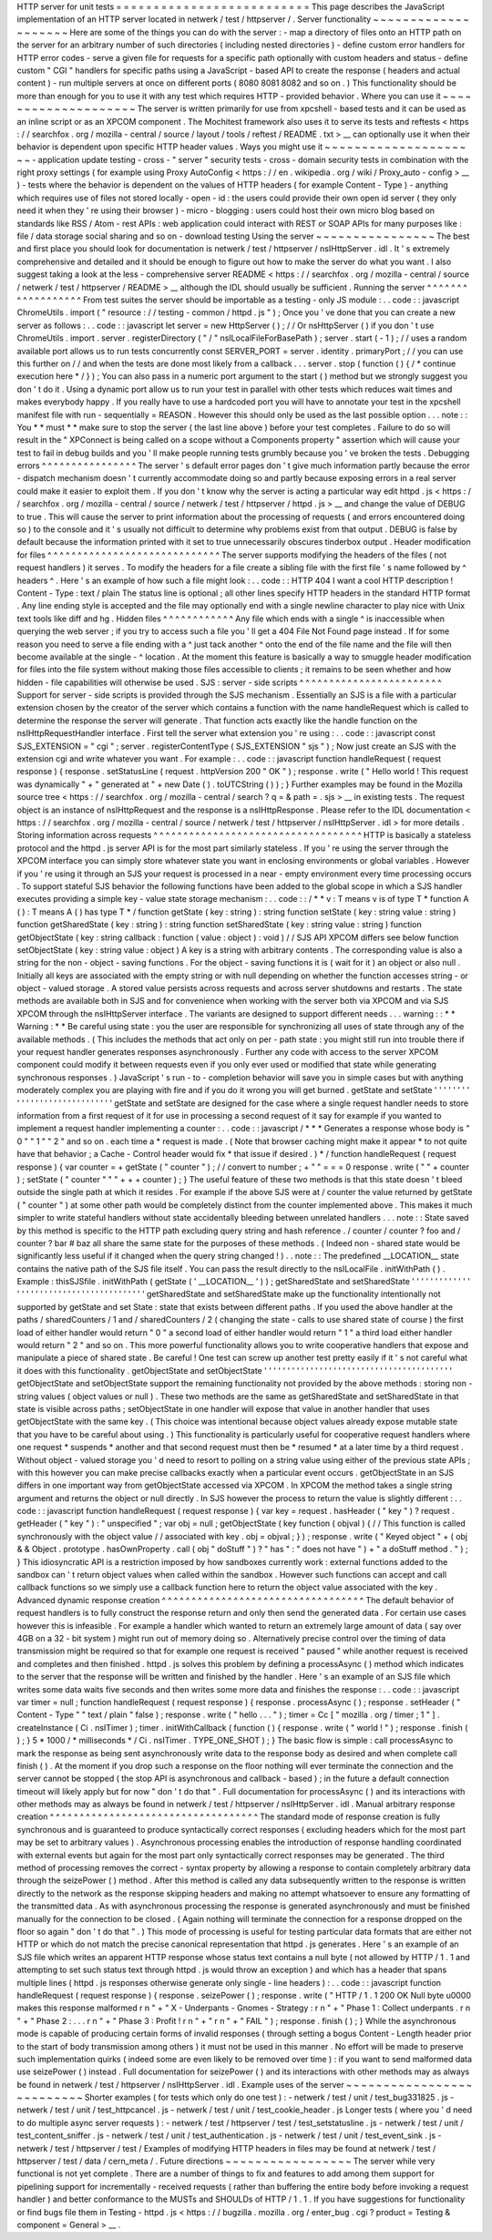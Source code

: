 HTTP
server
for
unit
tests
=
=
=
=
=
=
=
=
=
=
=
=
=
=
=
=
=
=
=
=
=
=
=
=
=
=
This
page
describes
the
JavaScript
implementation
of
an
HTTP
server
located
in
netwerk
/
test
/
httpserver
/
.
Server
functionality
~
~
~
~
~
~
~
~
~
~
~
~
~
~
~
~
~
~
~
~
Here
are
some
of
the
things
you
can
do
with
the
server
:
-
map
a
directory
of
files
onto
an
HTTP
path
on
the
server
for
an
arbitrary
number
of
such
directories
(
including
nested
directories
)
-
define
custom
error
handlers
for
HTTP
error
codes
-
serve
a
given
file
for
requests
for
a
specific
path
optionally
with
custom
headers
and
status
-
define
custom
"
CGI
"
handlers
for
specific
paths
using
a
JavaScript
-
based
API
to
create
the
response
(
headers
and
actual
content
)
-
run
multiple
servers
at
once
on
different
ports
(
8080
8081
8082
and
so
on
.
)
This
functionality
should
be
more
than
enough
for
you
to
use
it
with
any
test
which
requires
HTTP
-
provided
behavior
.
Where
you
can
use
it
~
~
~
~
~
~
~
~
~
~
~
~
~
~
~
~
~
~
~
~
The
server
is
written
primarily
for
use
from
xpcshell
-
based
tests
and
it
can
be
used
as
an
inline
script
or
as
an
XPCOM
component
.
The
Mochitest
framework
also
uses
it
to
serve
its
tests
and
reftests
<
https
:
/
/
searchfox
.
org
/
mozilla
-
central
/
source
/
layout
/
tools
/
reftest
/
README
.
txt
>
__
can
optionally
use
it
when
their
behavior
is
dependent
upon
specific
HTTP
header
values
.
Ways
you
might
use
it
~
~
~
~
~
~
~
~
~
~
~
~
~
~
~
~
~
~
~
~
~
-
application
update
testing
-
cross
-
"
server
"
security
tests
-
cross
-
domain
security
tests
in
combination
with
the
right
proxy
settings
(
for
example
using
Proxy
AutoConfig
<
https
:
/
/
en
.
wikipedia
.
org
/
wiki
/
Proxy_auto
-
config
>
__
)
-
tests
where
the
behavior
is
dependent
on
the
values
of
HTTP
headers
(
for
example
Content
-
Type
)
-
anything
which
requires
use
of
files
not
stored
locally
-
open
-
id
:
the
users
could
provide
their
own
open
id
server
(
they
only
need
it
when
they
'
re
using
their
browser
)
-
micro
-
blogging
:
users
could
host
their
own
micro
blog
based
on
standards
like
RSS
/
Atom
-
rest
APIs
:
web
application
could
interact
with
REST
or
SOAP
APIs
for
many
purposes
like
:
file
/
data
storage
social
sharing
and
so
on
-
download
testing
Using
the
server
~
~
~
~
~
~
~
~
~
~
~
~
~
~
~
~
The
best
and
first
place
you
should
look
for
documentation
is
netwerk
/
test
/
httpserver
/
nsIHttpServer
.
idl
.
It
'
s
extremely
comprehensive
and
detailed
and
it
should
be
enough
to
figure
out
how
to
make
the
server
do
what
you
want
.
I
also
suggest
taking
a
look
at
the
less
-
comprehensive
server
README
<
https
:
/
/
searchfox
.
org
/
mozilla
-
central
/
source
/
netwerk
/
test
/
httpserver
/
README
>
__
although
the
IDL
should
usually
be
sufficient
.
Running
the
server
^
^
^
^
^
^
^
^
^
^
^
^
^
^
^
^
^
^
From
test
suites
the
server
should
be
importable
as
a
testing
-
only
JS
module
:
.
.
code
:
:
javascript
ChromeUtils
.
import
(
"
resource
:
/
/
testing
-
common
/
httpd
.
js
"
)
;
Once
you
'
ve
done
that
you
can
create
a
new
server
as
follows
:
.
.
code
:
:
javascript
let
server
=
new
HttpServer
(
)
;
/
/
Or
nsHttpServer
(
)
if
you
don
'
t
use
ChromeUtils
.
import
.
server
.
registerDirectory
(
"
/
"
nsILocalFileForBasePath
)
;
server
.
start
(
-
1
)
;
/
/
uses
a
random
available
port
allows
us
to
run
tests
concurrently
const
SERVER_PORT
=
server
.
identity
.
primaryPort
;
/
/
you
can
use
this
further
on
/
/
and
when
the
tests
are
done
most
likely
from
a
callback
.
.
.
server
.
stop
(
function
(
)
{
/
*
continue
execution
here
*
/
}
)
;
You
can
also
pass
in
a
numeric
port
argument
to
the
start
(
)
method
but
we
strongly
suggest
you
don
'
t
do
it
.
Using
a
dynamic
port
allow
us
to
run
your
test
in
parallel
with
other
tests
which
reduces
wait
times
and
makes
everybody
happy
.
If
you
really
have
to
use
a
hardcoded
port
you
will
have
to
annotate
your
test
in
the
xpcshell
manifest
file
with
run
-
sequentially
=
REASON
.
However
this
should
only
be
used
as
the
last
possible
option
.
.
.
note
:
:
You
*
*
must
*
*
make
sure
to
stop
the
server
(
the
last
line
above
)
before
your
test
completes
.
Failure
to
do
so
will
result
in
the
"
XPConnect
is
being
called
on
a
scope
without
a
Components
property
"
assertion
which
will
cause
your
test
to
fail
in
debug
builds
and
you
'
ll
make
people
running
tests
grumbly
because
you
'
ve
broken
the
tests
.
Debugging
errors
^
^
^
^
^
^
^
^
^
^
^
^
^
^
^
^
The
server
'
s
default
error
pages
don
'
t
give
much
information
partly
because
the
error
-
dispatch
mechanism
doesn
'
t
currently
accommodate
doing
so
and
partly
because
exposing
errors
in
a
real
server
could
make
it
easier
to
exploit
them
.
If
you
don
'
t
know
why
the
server
is
acting
a
particular
way
edit
httpd
.
js
<
https
:
/
/
searchfox
.
org
/
mozilla
-
central
/
source
/
netwerk
/
test
/
httpserver
/
httpd
.
js
>
__
and
change
the
value
of
DEBUG
to
true
.
This
will
cause
the
server
to
print
information
about
the
processing
of
requests
(
and
errors
encountered
doing
so
)
to
the
console
and
it
'
s
usually
not
difficult
to
determine
why
problems
exist
from
that
output
.
DEBUG
is
false
by
default
because
the
information
printed
with
it
set
to
true
unnecessarily
obscures
tinderbox
output
.
Header
modification
for
files
^
^
^
^
^
^
^
^
^
^
^
^
^
^
^
^
^
^
^
^
^
^
^
^
^
^
^
^
^
The
server
supports
modifying
the
headers
of
the
files
(
not
request
handlers
)
it
serves
.
To
modify
the
headers
for
a
file
create
a
sibling
file
with
the
first
file
'
s
name
followed
by
^
headers
^
.
Here
'
s
an
example
of
how
such
a
file
might
look
:
.
.
code
:
:
HTTP
404
I
want
a
cool
HTTP
description
!
Content
-
Type
:
text
/
plain
The
status
line
is
optional
;
all
other
lines
specify
HTTP
headers
in
the
standard
HTTP
format
.
Any
line
ending
style
is
accepted
and
the
file
may
optionally
end
with
a
single
newline
character
to
play
nice
with
Unix
text
tools
like
diff
and
hg
.
Hidden
files
^
^
^
^
^
^
^
^
^
^
^
^
Any
file
which
ends
with
a
single
^
is
inaccessible
when
querying
the
web
server
;
if
you
try
to
access
such
a
file
you
'
ll
get
a
404
File
Not
Found
page
instead
.
If
for
some
reason
you
need
to
serve
a
file
ending
with
a
^
just
tack
another
^
onto
the
end
of
the
file
name
and
the
file
will
then
become
available
at
the
single
-
^
location
.
At
the
moment
this
feature
is
basically
a
way
to
smuggle
header
modification
for
files
into
the
file
system
without
making
those
files
accessible
to
clients
;
it
remains
to
be
seen
whether
and
how
hidden
-
file
capabilities
will
otherwise
be
used
.
SJS
:
server
-
side
scripts
^
^
^
^
^
^
^
^
^
^
^
^
^
^
^
^
^
^
^
^
^
^
^
^
Support
for
server
-
side
scripts
is
provided
through
the
SJS
mechanism
.
Essentially
an
SJS
is
a
file
with
a
particular
extension
chosen
by
the
creator
of
the
server
which
contains
a
function
with
the
name
handleRequest
which
is
called
to
determine
the
response
the
server
will
generate
.
That
function
acts
exactly
like
the
handle
function
on
the
nsIHttpRequestHandler
interface
.
First
tell
the
server
what
extension
you
'
re
using
:
.
.
code
:
:
javascript
const
SJS_EXTENSION
=
"
cgi
"
;
server
.
registerContentType
(
SJS_EXTENSION
"
sjs
"
)
;
Now
just
create
an
SJS
with
the
extension
cgi
and
write
whatever
you
want
.
For
example
:
.
.
code
:
:
javascript
function
handleRequest
(
request
response
)
{
response
.
setStatusLine
(
request
.
httpVersion
200
"
OK
"
)
;
response
.
write
(
"
Hello
world
!
This
request
was
dynamically
"
+
"
generated
at
"
+
new
Date
(
)
.
toUTCString
(
)
)
;
}
Further
examples
may
be
found
in
the
Mozilla
source
tree
<
https
:
/
/
searchfox
.
org
/
mozilla
-
central
/
search
?
q
=
&
path
=
.
sjs
>
__
in
existing
tests
.
The
request
object
is
an
instance
of
nsIHttpRequest
and
the
response
is
a
nsIHttpResponse
.
Please
refer
to
the
IDL
documentation
<
https
:
/
/
searchfox
.
org
/
mozilla
-
central
/
source
/
netwerk
/
test
/
httpserver
/
nsIHttpServer
.
idl
>
for
more
details
.
Storing
information
across
requests
^
^
^
^
^
^
^
^
^
^
^
^
^
^
^
^
^
^
^
^
^
^
^
^
^
^
^
^
^
^
^
^
^
^
^
HTTP
is
basically
a
stateless
protocol
and
the
httpd
.
js
server
API
is
for
the
most
part
similarly
stateless
.
If
you
'
re
using
the
server
through
the
XPCOM
interface
you
can
simply
store
whatever
state
you
want
in
enclosing
environments
or
global
variables
.
However
if
you
'
re
using
it
through
an
SJS
your
request
is
processed
in
a
near
-
empty
environment
every
time
processing
occurs
.
To
support
stateful
SJS
behavior
the
following
functions
have
been
added
to
the
global
scope
in
which
a
SJS
handler
executes
providing
a
simple
key
-
value
state
storage
mechanism
:
.
.
code
:
:
/
*
*
v
:
T
means
v
is
of
type
T
*
function
A
(
)
:
T
means
A
(
)
has
type
T
*
/
function
getState
(
key
:
string
)
:
string
function
setState
(
key
:
string
value
:
string
)
function
getSharedState
(
key
:
string
)
:
string
function
setSharedState
(
key
:
string
value
:
string
)
function
getObjectState
(
key
:
string
callback
:
function
(
value
:
object
)
:
void
)
/
/
SJS
API
XPCOM
differs
see
below
function
setObjectState
(
key
:
string
value
:
object
)
A
key
is
a
string
with
arbitrary
contents
.
The
corresponding
value
is
also
a
string
for
the
non
-
object
-
saving
functions
.
For
the
object
-
saving
functions
it
is
(
wait
for
it
)
an
object
or
also
null
.
Initially
all
keys
are
associated
with
the
empty
string
or
with
null
depending
on
whether
the
function
accesses
string
-
or
object
-
valued
storage
.
A
stored
value
persists
across
requests
and
across
server
shutdowns
and
restarts
.
The
state
methods
are
available
both
in
SJS
and
for
convenience
when
working
with
the
server
both
via
XPCOM
and
via
SJS
XPCOM
through
the
nsIHttpServer
interface
.
The
variants
are
designed
to
support
different
needs
.
.
.
warning
:
:
*
*
Warning
:
*
*
Be
careful
using
state
:
you
the
user
are
responsible
for
synchronizing
all
uses
of
state
through
any
of
the
available
methods
.
(
This
includes
the
methods
that
act
only
on
per
-
path
state
:
you
might
still
run
into
trouble
there
if
your
request
handler
generates
responses
asynchronously
.
Further
any
code
with
access
to
the
server
XPCOM
component
could
modify
it
between
requests
even
if
you
only
ever
used
or
modified
that
state
while
generating
synchronous
responses
.
)
JavaScript
'
s
run
-
to
-
completion
behavior
will
save
you
in
simple
cases
but
with
anything
moderately
complex
you
are
playing
with
fire
and
if
you
do
it
wrong
you
will
get
burned
.
getState
and
setState
'
'
'
'
'
'
'
'
'
'
'
'
'
'
'
'
'
'
'
'
'
'
'
'
'
'
'
'
'
getState
and
setState
are
designed
for
the
case
where
a
single
request
handler
needs
to
store
information
from
a
first
request
of
it
for
use
in
processing
a
second
request
of
it
say
for
example
if
you
wanted
to
implement
a
request
handler
implementing
a
counter
:
.
.
code
:
:
javascript
/
*
*
*
Generates
a
response
whose
body
is
"
0
"
"
1
"
"
2
"
and
so
on
.
each
time
a
*
request
is
made
.
(
Note
that
browser
caching
might
make
it
appear
*
to
not
quite
have
that
behavior
;
a
Cache
-
Control
header
would
fix
*
that
issue
if
desired
.
)
*
/
function
handleRequest
(
request
response
)
{
var
counter
=
+
getState
(
"
counter
"
)
;
/
/
convert
to
number
;
+
"
"
=
=
=
0
response
.
write
(
"
"
+
counter
)
;
setState
(
"
counter
"
"
"
+
+
+
counter
)
;
}
The
useful
feature
of
these
two
methods
is
that
this
state
doesn
'
t
bleed
outside
the
single
path
at
which
it
resides
.
For
example
if
the
above
SJS
were
at
/
counter
the
value
returned
by
getState
(
"
counter
"
)
at
some
other
path
would
be
completely
distinct
from
the
counter
implemented
above
.
This
makes
it
much
simpler
to
write
stateful
handlers
without
state
accidentally
bleeding
between
unrelated
handlers
.
.
.
note
:
:
State
saved
by
this
method
is
specific
to
the
HTTP
path
excluding
query
string
and
hash
reference
.
/
counter
/
counter
?
foo
and
/
counter
?
bar
#
baz
all
share
the
same
state
for
the
purposes
of
these
methods
.
(
Indeed
non
-
shared
state
would
be
significantly
less
useful
if
it
changed
when
the
query
string
changed
!
)
.
.
note
:
:
The
predefined
__LOCATION__
state
contains
the
native
path
of
the
SJS
file
itself
.
You
can
pass
the
result
directly
to
the
nsILocalFile
.
initWithPath
(
)
.
Example
:
thisSJSfile
.
initWithPath
(
getState
(
'
__LOCATION__
'
)
)
;
getSharedState
and
setSharedState
'
'
'
'
'
'
'
'
'
'
'
'
'
'
'
'
'
'
'
'
'
'
'
'
'
'
'
'
'
'
'
'
'
'
'
'
'
'
'
'
'
getSharedState
and
setSharedState
make
up
the
functionality
intentionally
not
supported
by
getState
and
set
\
State
:
state
that
exists
between
different
paths
.
If
you
used
the
above
handler
at
the
paths
/
sharedCounters
/
1
and
/
sharedCounters
/
2
(
changing
the
state
-
calls
to
use
shared
state
of
course
)
the
first
load
of
either
handler
would
return
"
0
"
a
second
load
of
either
handler
would
return
"
1
"
a
third
load
either
handler
would
return
"
2
"
and
so
on
.
This
more
powerful
functionality
allows
you
to
write
cooperative
handlers
that
expose
and
manipulate
a
piece
of
shared
state
.
Be
careful
!
One
test
can
screw
up
another
test
pretty
easily
if
it
'
s
not
careful
what
it
does
with
this
functionality
.
getObjectState
and
setObjectState
'
'
'
'
'
'
'
'
'
'
'
'
'
'
'
'
'
'
'
'
'
'
'
'
'
'
'
'
'
'
'
'
'
'
'
'
'
'
'
'
'
getObjectState
and
setObjectState
support
the
remaining
functionality
not
provided
by
the
above
methods
:
storing
non
-
string
values
(
object
values
or
null
)
.
These
two
methods
are
the
same
as
getSharedState
and
setSharedState
\
in
that
state
is
visible
across
paths
;
setObjectState
in
one
handler
will
expose
that
value
in
another
handler
that
uses
getObjectState
with
the
same
key
.
(
This
choice
was
intentional
because
object
values
already
expose
mutable
state
that
you
have
to
be
careful
about
using
.
)
This
functionality
is
particularly
useful
for
cooperative
request
handlers
where
one
request
*
suspends
*
another
and
that
second
request
must
then
be
*
resumed
*
at
a
later
time
by
a
third
request
.
Without
object
-
valued
storage
you
'
d
need
to
resort
to
polling
on
a
string
value
using
either
of
the
previous
state
APIs
;
with
this
however
you
can
make
precise
callbacks
exactly
when
a
particular
event
occurs
.
getObjectState
in
an
SJS
differs
in
one
important
way
from
getObjectState
accessed
via
XPCOM
.
In
XPCOM
the
method
takes
a
single
string
argument
and
returns
the
object
or
null
directly
.
In
SJS
however
the
process
to
return
the
value
is
slightly
different
:
.
.
code
:
:
javascript
function
handleRequest
(
request
response
)
{
var
key
=
request
.
hasHeader
(
"
key
"
)
?
request
.
getHeader
(
"
key
"
)
:
"
unspecified
"
;
var
obj
=
null
;
getObjectState
(
key
function
(
objval
)
{
/
/
This
function
is
called
synchronously
with
the
object
value
/
/
associated
with
key
.
obj
=
objval
;
}
)
;
response
.
write
(
"
Keyed
object
"
+
(
obj
&
&
Object
.
prototype
.
hasOwnProperty
.
call
(
obj
"
doStuff
"
)
?
"
has
"
:
"
does
not
have
"
)
+
"
a
doStuff
method
.
"
)
;
}
This
idiosyncratic
API
is
a
restriction
imposed
by
how
sandboxes
currently
work
:
external
functions
added
to
the
sandbox
can
'
t
return
object
values
when
called
within
the
sandbox
.
However
such
functions
can
accept
and
call
callback
functions
so
we
simply
use
a
callback
function
here
to
return
the
object
value
associated
with
the
key
.
Advanced
dynamic
response
creation
^
^
^
^
^
^
^
^
^
^
^
^
^
^
^
^
^
^
^
^
^
^
^
^
^
^
^
^
^
^
^
^
^
^
The
default
behavior
of
request
handlers
is
to
fully
construct
the
response
return
and
only
then
send
the
generated
data
.
For
certain
use
cases
however
this
is
infeasible
.
For
example
a
handler
which
wanted
to
return
an
extremely
large
amount
of
data
(
say
over
4GB
on
a
32
-
bit
system
)
might
run
out
of
memory
doing
so
.
Alternatively
precise
control
over
the
timing
of
data
transmission
might
be
required
so
that
for
example
one
request
is
received
"
paused
"
while
another
request
is
received
and
completes
and
then
finished
.
httpd
.
js
solves
this
problem
by
defining
a
processAsync
(
)
method
which
indicates
to
the
server
that
the
response
will
be
written
and
finished
by
the
handler
.
Here
'
s
an
example
of
an
SJS
file
which
writes
some
data
waits
five
seconds
and
then
writes
some
more
data
and
finishes
the
response
:
.
.
code
:
:
javascript
var
timer
=
null
;
function
handleRequest
(
request
response
)
{
response
.
processAsync
(
)
;
response
.
setHeader
(
"
Content
-
Type
"
"
text
/
plain
"
false
)
;
response
.
write
(
"
hello
.
.
.
"
)
;
timer
=
Cc
[
"
mozilla
.
org
/
timer
;
1
"
]
.
createInstance
(
Ci
.
nsITimer
)
;
timer
.
initWithCallback
(
function
(
)
{
response
.
write
(
"
world
!
"
)
;
response
.
finish
(
)
;
}
5
*
1000
/
*
milliseconds
*
/
Ci
.
nsITimer
.
TYPE_ONE_SHOT
)
;
}
The
basic
flow
is
simple
:
call
processAsync
to
mark
the
response
as
being
sent
asynchronously
write
data
to
the
response
body
as
desired
and
when
complete
call
finish
(
)
.
At
the
moment
if
you
drop
such
a
response
on
the
floor
nothing
will
ever
terminate
the
connection
and
the
server
cannot
be
stopped
(
the
stop
API
is
asynchronous
and
callback
-
based
)
;
in
the
future
a
default
connection
timeout
will
likely
apply
but
for
now
"
don
'
t
do
that
"
.
Full
documentation
for
processAsync
(
)
and
its
interactions
with
other
methods
may
as
always
be
found
in
netwerk
/
test
/
httpserver
/
nsIHttpServer
.
idl
.
Manual
arbitrary
response
creation
^
^
^
^
^
^
^
^
^
^
^
^
^
^
^
^
^
^
^
^
^
^
^
^
^
^
^
^
^
^
^
^
^
^
^
The
standard
mode
of
response
creation
is
fully
synchronous
and
is
guaranteed
to
produce
syntactically
correct
responses
(
excluding
headers
which
for
the
most
part
may
be
set
to
arbitrary
values
)
.
Asynchronous
processing
enables
the
introduction
of
response
handling
coordinated
with
external
events
but
again
for
the
most
part
only
syntactically
correct
responses
may
be
generated
.
The
third
method
of
processing
removes
the
correct
-
syntax
property
by
allowing
a
response
to
contain
completely
arbitrary
data
through
the
seizePower
(
)
method
.
After
this
method
is
called
any
data
subsequently
written
to
the
response
is
written
directly
to
the
network
as
the
response
skipping
headers
and
making
no
attempt
whatsoever
to
ensure
any
formatting
of
the
transmitted
data
.
As
with
asynchronous
processing
the
response
is
generated
asynchronously
and
must
be
finished
manually
for
the
connection
to
be
closed
.
(
Again
nothing
will
terminate
the
connection
for
a
response
dropped
on
the
floor
so
again
"
don
'
t
do
that
"
.
)
This
mode
of
processing
is
useful
for
testing
particular
data
formats
that
are
either
not
HTTP
or
which
do
not
match
the
precise
canonical
representation
that
httpd
.
js
generates
.
Here
'
s
an
example
of
an
SJS
file
which
writes
an
apparent
HTTP
response
whose
status
text
contains
a
null
byte
(
not
allowed
by
HTTP
/
1
.
1
and
attempting
to
set
such
status
text
through
httpd
.
js
would
throw
an
exception
)
and
which
has
a
header
that
spans
multiple
lines
(
httpd
.
js
responses
otherwise
generate
only
single
-
line
headers
)
:
.
.
code
:
:
javascript
function
handleRequest
(
request
response
)
{
response
.
seizePower
(
)
;
response
.
write
(
"
HTTP
/
1
.
1
200
OK
Null
byte
\
u0000
makes
this
response
malformed
\
r
\
n
"
+
"
X
-
Underpants
-
Gnomes
-
Strategy
:
\
r
\
n
"
+
"
Phase
1
:
Collect
underpants
.
\
r
\
n
"
+
"
Phase
2
:
.
.
.
\
r
\
n
"
+
"
Phase
3
:
Profit
!
\
r
\
n
"
+
"
\
r
\
n
"
+
"
FAIL
"
)
;
response
.
finish
(
)
;
}
While
the
asynchronous
mode
is
capable
of
producing
certain
forms
of
invalid
responses
(
through
setting
a
bogus
Content
-
Length
header
prior
to
the
start
of
body
transmission
among
others
)
it
must
not
be
used
in
this
manner
.
No
effort
will
be
made
to
preserve
such
implementation
quirks
(
indeed
some
are
even
likely
to
be
removed
over
time
)
:
if
you
want
to
send
malformed
data
use
seizePower
(
)
instead
.
Full
documentation
for
seizePower
(
)
and
its
interactions
with
other
methods
may
as
always
be
found
in
netwerk
/
test
/
httpserver
/
nsIHttpServer
.
idl
.
Example
uses
of
the
server
~
~
~
~
~
~
~
~
~
~
~
~
~
~
~
~
~
~
~
~
~
~
~
~
~
~
Shorter
examples
(
for
tests
which
only
do
one
test
)
:
-
netwerk
/
test
/
unit
/
test_bug331825
.
js
-
netwerk
/
test
/
unit
/
test_httpcancel
.
js
-
netwerk
/
test
/
unit
/
test_cookie_header
.
js
Longer
tests
(
where
you
'
d
need
to
do
multiple
async
server
requests
)
:
-
netwerk
/
test
/
httpserver
/
test
/
test_setstatusline
.
js
-
netwerk
/
test
/
unit
/
test_content_sniffer
.
js
-
netwerk
/
test
/
unit
/
test_authentication
.
js
-
netwerk
/
test
/
unit
/
test_event_sink
.
js
-
netwerk
/
test
/
httpserver
/
test
/
Examples
of
modifying
HTTP
headers
in
files
may
be
found
at
netwerk
/
test
/
httpserver
/
test
/
data
/
cern_meta
/
.
Future
directions
~
~
~
~
~
~
~
~
~
~
~
~
~
~
~
~
~
The
server
while
very
functional
is
not
yet
complete
.
There
are
a
number
of
things
to
fix
and
features
to
add
among
them
support
for
pipelining
support
for
incrementally
-
received
requests
(
rather
than
buffering
the
entire
body
before
invoking
a
request
handler
)
and
better
conformance
to
the
MUSTs
and
SHOULDs
of
HTTP
/
1
.
1
.
If
you
have
suggestions
for
functionality
or
find
bugs
file
them
in
Testing
-
httpd
.
js
<
https
:
/
/
bugzilla
.
mozilla
.
org
/
enter_bug
.
cgi
?
product
=
Testing
&
component
=
General
>
__
.
